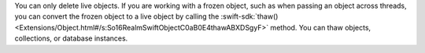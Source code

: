 You can only delete live objects. If you are working with a frozen object,
such as when passing an object across threads, you can convert the frozen
object to a live object by calling the :swift-sdk:`thaw()
<Extensions/Object.html#/s:So16RealmSwiftObjectC0aB0E4thawABXDSgyF>` method.
You can thaw objects, collections, or database instances.
